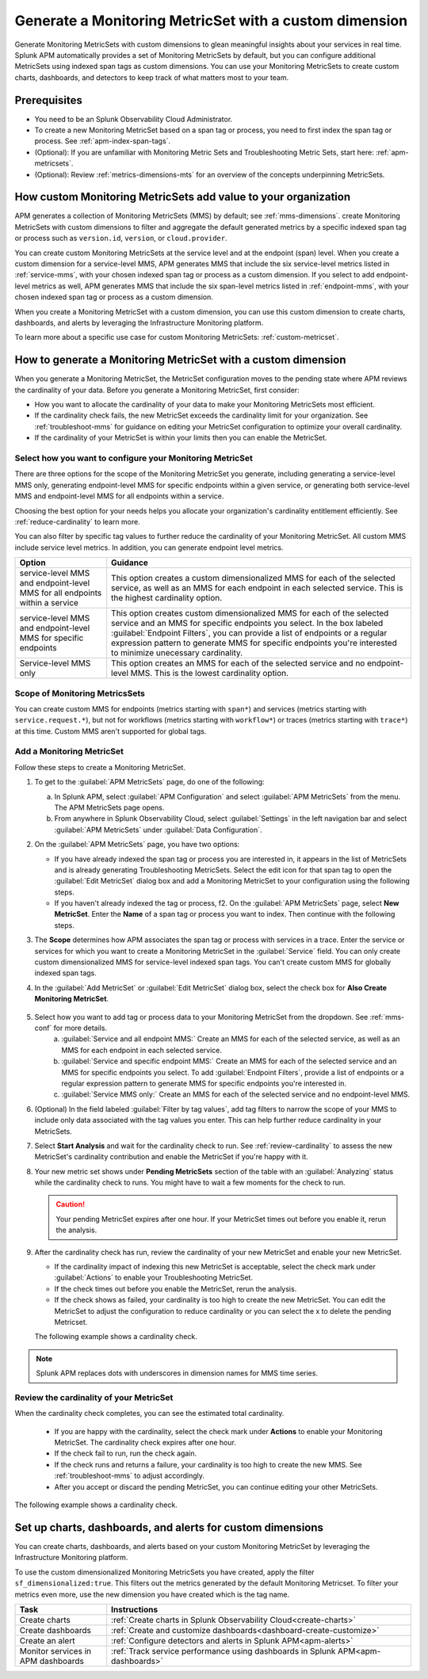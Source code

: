 .. _cmms:

*******************************************************
Generate a Monitoring MetricSet with a custom dimension
*******************************************************

.. meta::
   :description: Learn how to generate a Monitoring MetricSet with a custom dimension. 

Generate Monitoring MetricSets with custom dimensions to glean meaningful insights about your services in real time. Splunk APM automatically provides a set of Monitoring MetricSets by default, but you can configure additional MetricSets using indexed span tags as custom dimensions. You can use your Monitoring MetricSets to create custom charts, dashboards, and detectors to keep track of what matters most to your team.

Prerequisites 
==============

* You need to be an Splunk Observability Cloud Administrator. 

* To create a new Monitoring MetricSet based on a span tag or process, you need to first index the span tag or process. See :ref:`apm-index-span-tags`. 

* (Optional): If you are unfamiliar with Monitoring Metric Sets and Troubleshooting Metric Sets, start here:  :ref:`apm-metricsets`. 

* (Optional): Review :ref:`metrics-dimensions-mts` for an overview of the concepts underpinning MetricSets. 



How custom Monitoring MetricSets add value to your organization
======================================================================

APM generates a collection of Monitoring MetricSets (MMS) by default; see :ref:`mms-dimensions`. create Monitoring MetricSets with custom dimensions to filter and aggregate the default generated metrics by a specific indexed span tag or process such as ``version.id``, ``version``, or ``cloud.provider``.

You can create custom Monitoring MetricSets at the service level and at the endpoint (span) level. When you create a custom dimension for a service-level MMS, APM generates MMS that include the six service-level metrics listed in :ref:`service-mms`, with your chosen indexed span tag or process as a custom dimension. If you select to add endpoint-level metrics as well, APM generates MMS that include the six span-level metrics listed in :ref:`endpoint-mms`, with your chosen indexed span tag or process as a custom dimension. 

When you create a Monitoring MetricSet with a custom dimension, you can use this custom dimension to create charts, dashboards, and alerts by leveraging the Infrastructure Monitoring platform. 

To learn more about a specific use case for custom Monitoring MetricSets: :ref:`custom-metricset`.

How to generate a Monitoring MetricSet with a custom dimension 
====================================================================

When you generate a Monitoring MetricSet, the MetricSet configuration moves to the pending state where APM reviews the cardinality of your data. Before you generate a Monitoring MetricSet, first consider:

* How you want to allocate the cardinality of your data to make your Monitoring MetricSets most efficient. 
* If the cardinality check fails, the new MetricSet exceeds the cardinality limit for your organization. See :ref:`troubleshoot-mms` for guidance on editing your MetricSet configuration to optimize your overall cardinality.
* If the cardinality of your MetricSet is within your limits then you can enable the MetricSet. 

.. _mms-conf:

Select how you want to configure your Monitoring MetricSet
------------------------------------------------------------------

There are three options for the scope of the Monitoring MetricSet you generate, including generating a service-level MMS only, generating endpoint-level MMS for specific endpoints within a given service, or generating both service-level MMS and endpoint-level MMS for all endpoints within a service. 

Choosing the best option for your needs helps you allocate your organization's cardinality entitlement efficiently. See :ref:`reduce-cardinality` to learn more. 

You can also filter by specific tag values to further reduce the cardinality of your Monitoring MetricSet. All custom MMS include service level metrics. In addition, you can generate endpoint level metrics.


.. list-table::
   :header-rows: 1
   :widths: 15 50

   * - :strong:`Option`
     - :strong:`Guidance`
   * - service-level MMS and endpoint-level MMS for all endpoints within a service
     -  This option creates a custom dimensionalized MMS for each of the selected service, as well as an MMS for each endpoint in each selected service. This is the highest cardinality option. 
   * - service-level MMS and endpoint-level MMS for specific endpoints
     - This option creates custom dimensionalized MMS for each of the selected service and an MMS for specific endpoints you select. In the box labeled :guilabel:`Endpoint Filters`, you can provide a list of endpoints or a regular expression pattern to generate MMS for specific endpoints you're interested to minimize unecessary cardinality.
   * - Service-level MMS only
     - This option creates an MMS for each of the selected service and no endpoint-level MMS. This is the lowest cardinality option. 


Scope of Monitoring MetricsSets 
---------------------------------------------------------------

You can create custom MMS for endpoints (metrics starting with ``span*``) and services (metrics starting with ``service.request.*``), but not for workflows (metrics starting with ``workflow*``) or traces (metrics starting with ``trace*``) at this time. Custom MMS aren't supported for global tags.

Add a Monitoring MetricSet
------------------------------

Follow these steps to create a Monitoring MetricSet. 

1. To get to the :guilabel:`APM MetricSets` page, do one of the following: 
  
   a. In Splunk APM, select :guilabel:`APM Configuration` and select :guilabel:`APM MetricSets` from the menu. The APM MetricSets page opens.
   b. From anywhere in Splunk Observability Cloud, select :guilabel:`Settings` in the left navigation bar and select :guilabel:`APM MetricSets` under :guilabel:`Data Configuration`.   

2. On the :guilabel:`APM MetricSets` page, you have two options:
    
   * If you have already indexed the span tag or process you are interested in, it appears in the list of MetricSets and is already generating Troubleshooting MetricSets. Select the edit icon for that span tag to open the :guilabel:`Edit MetricSet` dialog box and add a Monitoring MetricSet to your configuration using the following steps. 
   * If you haven't already indexed the tag or process, f2. On the :guilabel:`APM MetricSets` page, select :strong:`New MetricSet`. Enter the :strong:`Name` of a span tag or process you want to index. Then continue with the following steps.

3. The :strong:`Scope` determines how APM associates the span tag or process with services in a trace. Enter the service or services for which you want to create a Monitoring MetricSet in the :guilabel:`Service` field. You can only create custom dimensionalized MMS for service-level indexed span tags. You can't create custom MMS for globally indexed span tags. 

4. In the :guilabel:`Add MetricSet` or :guilabel:`Edit MetricSet` dialog box, select the check box for :strong:`Also Create Monitoring MetricSet`.

      .. image:: /_images/apm/span-tags/cmms-modal.png
        :width: 70%
        :alt: This image shows the MetricSet creation dialog box. 


5. Select how you want to add tag or process data to your Monitoring MetricSet from the dropdown. See :ref:`mms-conf` for more details. 
    a. :guilabel:`Service and all endpoint MMS:` Create an MMS for each of the selected service, as well as an MMS for each endpoint in each selected service. 
    b. :guilabel:`Service and specific endpoint MMS:` Create an MMS for each of the selected service and an MMS for specific endpoints you select. To add :guilabel:`Endpoint Filters`, provide a list of endpoints or a regular expression pattern to generate MMS for specific endpoints you're interested in. 
    c. :guilabel:`Service MMS only:` Create an MMS for each of the selected service and no endpoint-level MMS. 

6. (Optional) In the field labeled :guilabel:`Filter by tag values`, add tag filters to narrow the scope of your MMS to include only data associated with the tag values you enter. This can help further reduce cardinality in your MetricSets.

7. Select :strong:`Start Analysis` and wait for the cardinality check to run. See :ref:`review-cardinality` to assess the new MetricSet's cardinality contribution and enable the MetricSet if you're happy with it.  

8. Your new metric set shows under :strong:`Pending MetricSets` section of the table with an :guilabel:`Analyzing` status while the cardinality check to runs. You might have to wait a few moments for the check to run. 

   .. caution:: Your pending MetricSet expires after one hour. If your MetricSet times out before you enable it, rerun the analysis. 

9. After the cardinality check has run, review the cardinality of your new MetricSet and enable your new MetricSet.

   * If the cardinality impact of indexing this new MetricSet is acceptable, select the check mark under :guilabel:`Actions` to enable your Troubleshooting MetricSet. 
   * If the check times out before you enable the MetricSet, rerun the analysis.
   * If the check shows as failed, your cardinality is too high to create the new MetricSet. You can edit the MetricSet to adjust the configuration to reduce cardinality or you can select the x to delete the pending Metricset.

   The following example shows a cardinality check. 

   .. image:: /_images/apm/span-tags/cardinality-check-APM.png
      :width: 60%
      :alt: This image shows the cardinality check for a Monitoring MetricSet. 

.. note:: Splunk APM replaces dots with underscores in dimension names for MMS time series.

.. _review-cardinality: 

Review the cardinality of your MetricSet
-------------------------------------------

When the cardinality check completes, you can see the estimated total cardinality.

 * If you are happy with the cardinality, select the check mark under :strong:`Actions` to enable your Monitoring MetricSet. The cardinality check expires after one hour. 
 * If the check fail to run, run the check again. 
 * If the check runs and returns a failure, your cardinality is too high to create the new MMS. See :ref:`troubleshoot-mms` to adjust accordingly.
 * After you accept or discard the pending MetricSet, you can continue editing your other MetricSets. 

The following example shows a cardinality check. 

.. image:: /_images/apm/span-tags/cardinality-check-APM.png
   :width: 60%
   :alt: This image shows the cardinality check for a Monitoring MetricSet. 
   

Set up charts, dashboards, and alerts for custom dimensions
==================================================================
You can create charts, dashboards, and alerts based on your custom Monitoring MetricSet by leveraging the Infrastructure Monitoring platform. 

To use the custom dimensionalized Monitoring MetricSets you have created, apply the filter ``sf_dimensionalized:true``. This filters out the metrics generated by the default Monitoring Metricset. To filter your metrics even more, use the new dimension you have created which is the tag name.

.. list-table::
   :header-rows: 1
   :widths: 15, 50

   * - :strong:`Task`
     - :strong:`Instructions`
   * - Create charts
     - :ref:`Create charts in Splunk Observability Cloud<create-charts>`
   * - Create dashboards
     - :ref:`Create and customize dashboards<dashboard-create-customize>`
   * - Create an alert 
     - :ref:`Configure detectors and alerts in Splunk APM<apm-alerts>`
   * - Monitor services in APM dashboards 
     - :ref:`Track service performance using dashboards in Splunk APM<apm-dashboards>`
